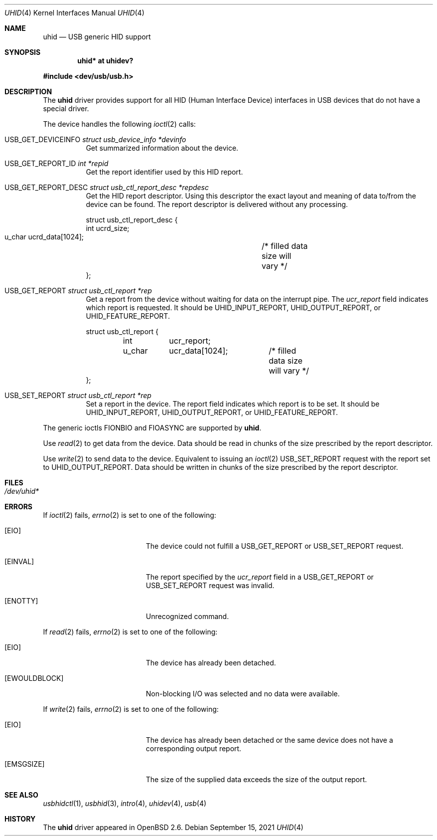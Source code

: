 .\" $OpenBSD: uhid.4,v 1.20 2021/09/15 04:59:26 anton Exp $
.\" $NetBSD: uhid.4,v 1.13 2001/12/29 14:41:59 augustss Exp $
.\"
.\" Copyright (c) 1999, 2001 The NetBSD Foundation, Inc.
.\" All rights reserved.
.\"
.\" This code is derived from software contributed to The NetBSD Foundation
.\" by Lennart Augustsson.
.\"
.\" Redistribution and use in source and binary forms, with or without
.\" modification, are permitted provided that the following conditions
.\" are met:
.\" 1. Redistributions of source code must retain the above copyright
.\"    notice, this list of conditions and the following disclaimer.
.\" 2. Redistributions in binary form must reproduce the above copyright
.\"    notice, this list of conditions and the following disclaimer in the
.\"    documentation and/or other materials provided with the distribution.
.\"
.\" THIS SOFTWARE IS PROVIDED BY THE NETBSD FOUNDATION, INC. AND CONTRIBUTORS
.\" ``AS IS'' AND ANY EXPRESS OR IMPLIED WARRANTIES, INCLUDING, BUT NOT LIMITED
.\" TO, THE IMPLIED WARRANTIES OF MERCHANTABILITY AND FITNESS FOR A PARTICULAR
.\" PURPOSE ARE DISCLAIMED.  IN NO EVENT SHALL THE FOUNDATION OR CONTRIBUTORS
.\" BE LIABLE FOR ANY DIRECT, INDIRECT, INCIDENTAL, SPECIAL, EXEMPLARY, OR
.\" CONSEQUENTIAL DAMAGES (INCLUDING, BUT NOT LIMITED TO, PROCUREMENT OF
.\" SUBSTITUTE GOODS OR SERVICES; LOSS OF USE, DATA, OR PROFITS; OR BUSINESS
.\" INTERRUPTION) HOWEVER CAUSED AND ON ANY THEORY OF LIABILITY, WHETHER IN
.\" CONTRACT, STRICT LIABILITY, OR TORT (INCLUDING NEGLIGENCE OR OTHERWISE)
.\" ARISING IN ANY WAY OUT OF THE USE OF THIS SOFTWARE, EVEN IF ADVISED OF THE
.\" POSSIBILITY OF SUCH DAMAGE.
.\"
.Dd $Mdocdate: September 15 2021 $
.Dt UHID 4
.Os
.Sh NAME
.Nm uhid
.Nd USB generic HID support
.Sh SYNOPSIS
.Cd "uhid* at uhidev?"
.Pp
.In dev/usb/usb.h
.Sh DESCRIPTION
The
.Nm
driver provides support for all HID (Human Interface Device) interfaces
in USB devices that do not have a special driver.
.Pp
The device handles the following
.Xr ioctl 2
calls:
.Bl -tag -width indent
.It Dv USB_GET_DEVICEINFO Fa struct usb_device_info *devinfo
Get summarized information about the device.
.It Dv USB_GET_REPORT_ID Fa int *repid
Get the report identifier used by this HID report.
.It Dv USB_GET_REPORT_DESC Fa struct usb_ctl_report_desc *repdesc
Get the HID report descriptor.
Using this descriptor the exact layout and meaning of data to/from
the device can be found.
The report descriptor is delivered without any processing.
.Bd -literal
struct usb_ctl_report_desc {
    int     ucrd_size;
    u_char  ucrd_data[1024];	/* filled data size will vary */
};
.Ed
.It Dv USB_GET_REPORT Fa struct usb_ctl_report *rep
Get a report from the device without waiting for data on
the interrupt pipe.
The
.Fa ucr_report
field indicates which report is requested.
It should be
.Dv UHID_INPUT_REPORT ,
.Dv UHID_OUTPUT_REPORT ,
or
.Dv UHID_FEATURE_REPORT .
.Bd -literal
struct usb_ctl_report {
	int	ucr_report;
	u_char	ucr_data[1024];	/* filled data size will vary */
};
.Ed
.It Dv USB_SET_REPORT Fa struct usb_ctl_report *rep
Set a report in the device.
The
.Dv report
field indicates which report is to be set.
It should be
.Dv UHID_INPUT_REPORT ,
.Dv UHID_OUTPUT_REPORT ,
or
.Dv UHID_FEATURE_REPORT .
.El
.Pp
The generic ioctls
.Dv FIONBIO
and
.Dv FIOASYNC
are supported by
.Nm .
.Pp
Use
.Xr read 2
to get data from the device.
Data should be read in chunks of the size prescribed by the report descriptor.
.Pp
Use
.Xr write 2
to send data to the device.
Equivalent to issuing an
.Xr ioctl 2
.Dv USB_SET_REPORT
request with the report set to
.Dv UHID_OUTPUT_REPORT .
Data should be written in chunks of the size prescribed by the report
descriptor.
.Sh FILES
.Bl -tag -width /dev/tun* -compact
.It Pa /dev/uhid*
.El
.Sh ERRORS
If
.Xr ioctl 2
fails,
.Xr errno 2
is set to one of the following:
.Bl -tag -width Er
.It Bq Er EIO
The device could not fulfill a
.Dv USB_GET_REPORT
or
.Dv USB_SET_REPORT
request.
.It Bq Er EINVAL
The report specified by the
.Fa ucr_report
field in a
.Dv USB_GET_REPORT
or
.Dv USB_SET_REPORT
request was invalid.
.It Bq Er ENOTTY
Unrecognized command.
.El
.Pp
If
.Xr read 2
fails,
.Xr errno 2
is set to one of the following:
.Bl -tag -width Er
.It Bq Er EIO
The device has already been detached.
.It Bq Er EWOULDBLOCK
Non-blocking I/O was selected and no data were available.
.El
.Pp
If
.Xr write 2
fails,
.Xr errno 2
is set to one of the following:
.Bl -tag -width Er
.It Bq Er EIO
The device has already been detached or the same device does not have a
corresponding output report.
.It Bq Er EMSGSIZE
The size of the supplied data exceeds the size of the output report.
.El
.Sh SEE ALSO
.Xr usbhidctl 1 ,
.Xr usbhid 3 ,
.Xr intro 4 ,
.Xr uhidev 4 ,
.Xr usb 4
.Sh HISTORY
The
.Nm
driver
appeared in
.Ox 2.6 .
